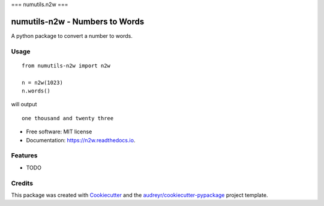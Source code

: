 ===
numutils.n2w
===


numutils-n2w - Numbers to Words
======================

A python package to convert a number to words.

Usage
-----

::

   from numutils-n2w import n2w

   n = n2w(1023)
   n.words()

will output

::

   one thousand and twenty three

* Free software: MIT license
* Documentation: https://n2w.readthedocs.io.


Features
--------

* TODO

Credits
-------

This package was created with Cookiecutter_ and the `audreyr/cookiecutter-pypackage`_ project template.

.. _Cookiecutter: https://github.com/audreyr/cookiecutter
.. _`audreyr/cookiecutter-pypackage`: https://github.com/audreyr/cookiecutter-pypackage
